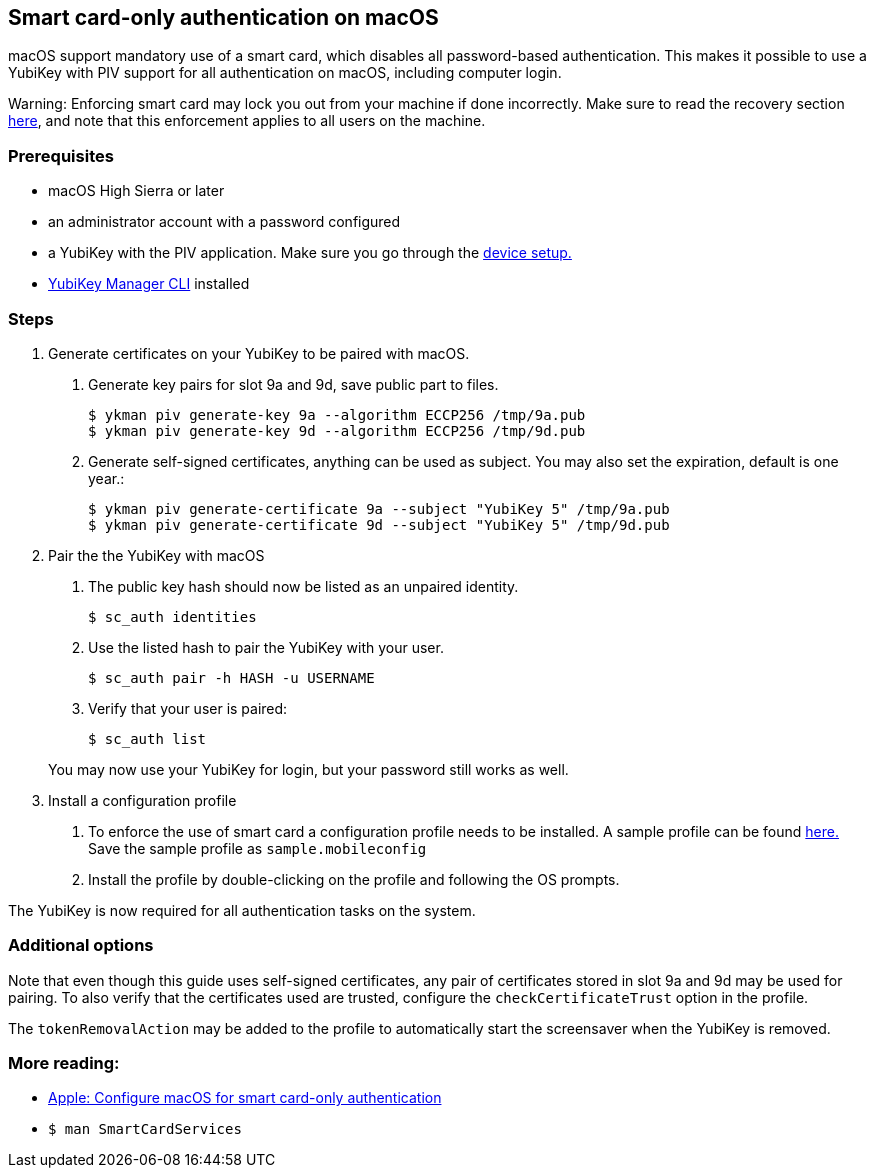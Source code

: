== Smart card-only authentication on macOS
macOS support mandatory use of a smart card, which disables all
password-based authentication. This makes it possible to use a YubiKey with PIV 
support for all authentication on macOS, including computer login.

====
Warning: Enforcing smart card may lock you out from your machine if done incorrectly. Make sure to read the recovery section link:https://support.apple.com/en-us/HT208372[here], and note that this enforcement applies to all users on the machine.
====

=== Prerequisites
* macOS High Sierra or later
* an administrator account with a password configured
* a YubiKey with the PIV application. Make sure you go through the link:../Guides/Device_setup.html[device setup.]
* link:/yubikey-manager[YubiKey Manager CLI] installed

=== Steps

1. Generate certificates on your YubiKey to be paired with macOS.

a. Generate key pairs for slot 9a and 9d, save public part to files.

  $ ykman piv generate-key 9a --algorithm ECCP256 /tmp/9a.pub
  $ ykman piv generate-key 9d --algorithm ECCP256 /tmp/9d.pub

b. Generate self-signed certificates, anything can be used as subject. You may also set the expiration, default is one year.:

  $ ykman piv generate-certificate 9a --subject "YubiKey 5" /tmp/9a.pub
  $ ykman piv generate-certificate 9d --subject "YubiKey 5" /tmp/9d.pub

2. Pair the the YubiKey with macOS

a. The public key hash should now be listed as an unpaired identity.

  $ sc_auth identities

b. Use the listed hash to pair the YubiKey with your user.

  $ sc_auth pair -h HASH -u USERNAME

c. Verify that your user is paired:

  $ sc_auth list

+
You may now use your YubiKey for login, but your password still works as well.

3. Install a configuration profile

a. To enforce the use of smart card a configuration profile needs to be installed. A sample profile can be found link:https://support.apple.com/en-us/HT208372[here.] Save the sample profile as `sample.mobileconfig`

b. Install the profile by double-clicking on the profile and following the OS prompts.

The YubiKey is now required for all authentication tasks on the system.

=== Additional options

Note that even though this guide uses self-signed certificates, any
pair of certificates stored in slot 9a and 9d may be used for pairing. To also verify that
the certificates used are trusted, configure the `checkCertificateTrust` option in the profile.

The `tokenRemovalAction` may be added to the profile to automatically start the screensaver
when the YubiKey is removed.

=== More reading:

 * link:https://support.apple.com/en-us/HT208372[Apple: Configure macOS for smart card-only authentication]
 * `$ man SmartCardServices`
